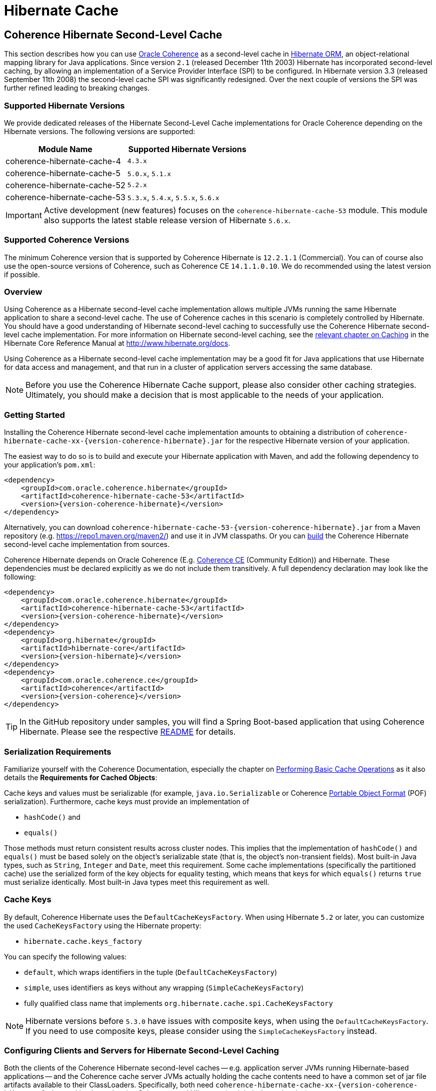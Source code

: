 ///////////////////////////////////////////////////////////////////////////////
    Copyright (c) 2013, 2022, Oracle and/or its affiliates.

    Licensed under the Universal Permissive License v 1.0 as shown at
    https://oss.oracle.com/licenses/upl.
///////////////////////////////////////////////////////////////////////////////

= Hibernate Cache

== Coherence Hibernate Second-Level Cache

This section describes how you can use https://coherence.community/[Oracle Coherence]
as a second-level cache in http://hibernate.org/orm/[Hibernate ORM], an object-relational mapping library
for Java applications. Since version `2.1` (released December 11th 2003) Hibernate
has incorporated second-level caching, by allowing an implementation of a Service
Provider Interface (SPI) to be configured. In Hibernate version 3.3 (released
September 11th 2008) the second-level cache SPI was significantly redesigned. Over
the next couple of versions the SPI was further refined leading to breaking changes.

=== Supported Hibernate Versions

We provide dedicated releases of the Hibernate Second-Level Cache implementations
for Oracle Coherence depending on the Hibernate versions. The following versions
are supported:

[cols="1,1"]
|===
|Module Name |Supported Hibernate Versions

|coherence-hibernate-cache-4
|`4.3.x`

|coherence-hibernate-cache-5
|`5.0.x`, `5.1.x`

|coherence-hibernate-cache-52
|`5.2.x`

|coherence-hibernate-cache-53
|`5.3.x`, `5.4.x`, `5.5.x`, `5.6.x`
|===

IMPORTANT: Active development (new features) focuses on the `coherence-hibernate-cache-53` module. This module also
supports the latest stable release version of Hibernate `5.6.x`.

=== Supported Coherence Versions

The minimum Coherence version that is supported by Coherence Hibernate is `12.2.1.1` (Commercial). You can of course also
use the open-source versions of Coherence, such as Coherence CE `14.1.1.0.10`. We do recommended using the latest version if
possible.

=== Overview

Using Coherence as a Hibernate second-level cache implementation allows multiple JVMs running the same Hibernate
application to share a second-level cache. The use of Coherence caches in this scenario is completely controlled by
Hibernate. You should have a good understanding of Hibernate second-level caching to successfully use the Coherence
Hibernate second-level cache implementation. For more information on Hibernate second-level caching, see the
link:{hibernate-docs}/Hibernate_User_Guide.html#caching[relevant chapter on Caching] in the Hibernate Core Reference
Manual at http://www.hibernate.org/docs.

Using Coherence as a Hibernate second-level cache implementation may be a good fit for Java applications that use
Hibernate for data access and management, and that run in a cluster of application servers accessing the same database.

NOTE: Before you use the Coherence Hibernate Cache support, please also consider other caching strategies. Ultimately,
you should make a decision that is most applicable to the needs of your application.

=== Getting Started

Installing the Coherence Hibernate second-level cache implementation amounts to obtaining a distribution of
`coherence-hibernate-cache-xx-{version-coherence-hibernate}.jar` for the respective Hibernate version of your application.

The easiest way to do so is to build and execute your Hibernate application with Maven, and add the following dependency
to your application's `pom.xml`:

[source,xml,indent=0,subs="verbatim,quotes,attributes"]
----
<dependency>
    <groupId>com.oracle.coherence.hibernate</groupId>
    <artifactId>coherence-hibernate-cache-53</artifactId>
    <version>{version-coherence-hibernate}</version>
</dependency>
----

Alternatively, you can download `coherence-hibernate-cache-53-{version-coherence-hibernate}.jar` from a Maven repository
(e.g. https://repo1.maven.org/maven2/) and use it in JVM classpaths. Or you can xref:dev/03_build-instructions.adoc[build]
the Coherence Hibernate second-level cache implementation from sources.

Coherence Hibernate depends on Oracle Coherence (E.g. https://coherence.community/[Coherence CE] (Community Edition))
and Hibernate. These dependencies must be declared explicitly as we do not include them transitively. A full dependency
declaration may look like the following:

[source,xml,indent=0,subs="verbatim,quotes,attributes"]
----
<dependency>
    <groupId>com.oracle.coherence.hibernate</groupId>
    <artifactId>coherence-hibernate-cache-53</artifactId>
    <version>{version-coherence-hibernate}</version>
</dependency>
<dependency>
    <groupId>org.hibernate</groupId>
    <artifactId>hibernate-core</artifactId>
    <version>{version-hibernate}</version>
</dependency>
<dependency>
    <groupId>com.oracle.coherence.ce</groupId>
    <artifactId>coherence</artifactId>
    <version>{version-coherence}</version>
</dependency>
----

TIP: In the GitHub repository under samples, you will find a Spring Boot-based application that using Coherence Hibernate.
Please see the respective
https://github.com/coherence-community/coherence-hibernate/blob/main/samples/coherence-hibernate-demo/README.adoc[README] for details.

=== Serialization Requirements

Familiarize yourself with the Coherence Documentation, especially the chapter on
link:{coherence-docs}develop-applications/performing-basic-cache-operations.html#GUID-F9BCA574-ABFC-4F0D-94EA-949E5B7621E7[Performing Basic Cache Operations]
as it also details the *Requirements for Cached Objects*:

Cache keys and values must be serializable (for example, `java.io.Serializable` or Coherence link:{coherence-docs}develop-applications/using-portable-object-format.html#GUID-F331E5AB-0B3B-4313-A2E3-AA95A40AD913[Portable Object Format]
(POF) serialization). Furthermore, cache keys must provide an implementation of

* `hashCode()` and
* `equals()`

Those methods must return consistent results across cluster nodes. This implies that the implementation of `hashCode()`
and `equals()` must be based solely on the object's serializable state (that is, the object's non-transient fields). Most
built-in Java types, such as `String`, `Integer` and `Date`, meet this requirement. Some cache implementations
(specifically the partitioned cache) use the serialized form of the key objects for equality testing, which means that
keys for which `equals()` returns `true` must serialize identically. Most built-in Java types meet this requirement as
well.

=== Cache Keys

By default, Coherence Hibernate uses the `DefaultCacheKeysFactory`. When using Hibernate `5.2` or later, you can customize
the used `CacheKeysFactory` using the Hibernate property:

* `hibernate.cache.keys_factory`

You can specify the following values:

* `default`, which wraps identifiers in the tuple (`DefaultCacheKeysFactory`)
* `simple`, uses identifiers as keys without any wrapping (`SimpleCacheKeysFactory`)
* fully qualified class name that implements `org.hibernate.cache.spi.CacheKeysFactory`

NOTE: Hibernate versions before `5.3.0` have issues with composite keys, when using the `DefaultCacheKeysFactory`.
If you need to use composite keys, please consider using the `SimpleCacheKeysFactory` instead.

=== Configuring Clients and Servers for Hibernate Second-Level Caching

Both the clients of the Coherence Hibernate second-level caches -- e.g. application server JVMs running Hibernate-based
applications -- and the Coherence cache server JVMs actually holding the cache contents need to have a common set of
jar file artifacts available to their ClassLoaders. Specifically, both need
`coherence-hibernate-cache-xx-{version-coherence-hibernate}.jar` and its dependencies Coherence and Hibernate
(and their dependencies).

The Coherence cache server JVMs need the Hibernate core jar file to deserialize `CacheEntry` classes
(`org.hibernate.cache.spi.entry.*`) since the Coherence Hibernate second-level cache implementation uses Coherence
link:{coherence-docs}develop-applications/processing-data-cache.html[EntryProcessors] to optimize concurrency control.
However, the cache server JVMs do not need the Hibernate application's jar files containing entity classes etc.

The client / application server JVMs do of course need the Hibernate application's jar files containing entity classes
etc.

When configuring Coherence you should also consider the following two points in regard to storage-enabled cache server JVMs:

- If there is no separate tier of storage-enabled cache server JVMs in the Coherence cluster, then having application JVMs
be storage-enabled is feasible, at the cost of increased heap utilization (by second-level cache contents) in those JVMs

- If there is a separate tier of storage-enabled cache server JVMs in the Coherence cluster, then application JVMs should
be storage-disabled cluster members or remote clients of Coherence*Extend or gRPC proxy servers.

See the comments in the default `hibernate-second-level-cache-config.xml` for details on how to accomplish the relevant
configuration. It amounts to enabling/disabling local storage by making changes to the cache configuration files, or by
passing `–Dtangosol.coherence.distributed.localstorage=false` to client JVMs.

TIP: As of Coherence Hibernate `2.1.0` and using the `coherence-hibernate-cache-53` module, you can specify Coherence
property overrides via Hibernate properties.
E.g. `com.oracle.coherence.hibernate.cache.coherence_properties.tangosol.coherence.distributed.localstorage=false`

Both client and server JVMs will need the same Coherence operational configuration specifying necessary cluster
communication parameters. See the chapter on
link:{coherence-docs}develop-applications/understanding-configuration.html#GUID-360B798E-2120-44A9-8B09-1FDD9AB40EB5[Understanding Configuration]
in the reference documentation. Coherence provides default operational configuration, but it is a best practice to
override communication parameters and cluster name to make them unique for each separate application environment.

=== Configuring Hibernate Second-Level and Query Caching

Hibernate uses three forms of caching:

* Session cache
* Second-level cache
* Query cache

The _session cache_ caches entities within a Hibernate Session. A Hibernate Session is a transaction-level cache of
persistent data, potentially spanning multiple database transactions, and typically scoped on a per-thread basis. As a
non-clustered cache, the session cache is managed entirely by Hibernate.

The _second-level_ and _query caches_ span multiple transactions, and support the use of Coherence as a cache provider.
The second-level cache is responsible for caching records across multiple Sessions (for primary key lookups). The _query
cache_ caches the result sets generated by Hibernate queries. Hibernate manages data in an internal representation in the
second-level and query caches, meaning that these caches are usable only by Hibernate. For more information, see the
chapter on link:{hibernate-docs}Hibernate_User_Guide.html#caching[Caching] of the Hibernate Core Reference Manual.

==== Hibernate Second-Level Cache

To configure Coherence as the Hibernate _second-level_ cache, set the `hibernate.cache.region.factory_class`
property in Hibernate configuration to `com.oracle.coherence.hibernate.cache.v53.CoherenceRegionFactory`. For example,
include the following property setting in `hibernate.cfg.xml`:

[source,xml,indent=0,subs="verbatim,quotes,attributes"]
----
<property name="hibernate.cache.region.factory_class">
    com.oracle.coherence.hibernate.cache.v53.CoherenceRegionFactory
</property>
----

In addition to setting the `hibernate.cache.region.factory_class` property, you must also configure Hibernate to use
second-level caching by setting the appropriate Hibernate configuration property to `true`, as follows:

[source,xml,indent=0,subs="verbatim,quotes,attributes"]
----
<property name="hibernate.cache.use_second_level_cache">true</property>
----

Furthermore, you must configure each entity class mapped by Hibernate, and each Collection-typed field mapped by
Hibernate, to use caching on a case-by-case basis. To configure mapped classes and Collection-typed fields to use
_second-level_ caching, add `<cache>` elements to the class's mapping file as in the following example:

[source,xml,indent=0,subs="verbatim,quotes,attributes"]
----
<hibernate-mapping package="org.hibernate.tutorial.domain">
    <class name="Person" table="PEOPLE">
        <cache usage="read-write" />
        <id name="id" column="PERSON_ID">
            <generator class="native"/>
        </id>
        <property name="age"/>
        <property name="firstname"/>
        <property name="lastname"/>
        <set name="events" table="PERSON_EVENT">
            <cache usage="read-write" />
            <key column="PERSON_ID"/>
            <many-to-many column="EVENT_ID" class="Event"/>
        </set>
        <set name="emailAddresses" table="PERSON_EMAIL_ADDR">
            <cache usage="read-write" />
            <key column="PERSON_ID"/>
            <element type="string" column="EMAIL_ADDR"/>
        </set>
    </class>
</hibernate-mapping>
----

The possible values for the usage attribute of the cache element are as follows:

[source,xml,indent=0,subs="verbatim,quotes,attributes"]
----
<cache usage="transactional | read-write | nonstrict-read-write | read-only" />
----

Alternatively, you can use the equivalent JPA annotations such as in the following example:

[source,java,indent=0,subs="verbatim,quotes,attributes"]
----
@Entity
@Cache(usage = CacheConcurrencyStrategy.READ_WRITE)
@Table(name="PEOPLE")
public class Person {
    // ...
}
----

The meaning and effect of each possible value is documented below in the section on cache concurrency strategies.

==== Hibernate Query Cache

When configuring query caching, you must again set the Hibernate property `hibernate.cache.region.factory_class` property.
Furthermore, you must also configure Hibernate to enable query caching by setting the following Hibernate configuration
property to `true`:

[source,xml,indent=0,subs="verbatim,quotes,attributes"]
----
<property name="hibernate.cache.use_query_cache">true</property>
----

Moreover, you must call `setCacheable(true)`, on each `org.hibernate.Query` executed by your application code, as in
the following example:

[source,java,indent=0,subs="verbatim,quotes,attributes"]
----
public List listPersons() {
    Session session = HibernateUtil.getSessionFactory().getCurrentSession();
    session.beginTransaction();
    Query query = session.createQuery("from Person");
    query.setCacheable(true);
    List result = query.list();
    session.getTransaction().commit();
    return result;
}
----

=== Types of Hibernate Second-Level Cache

Hibernate's second-level cache design utilizes five different types of second-level cache, as reflected in the names of
sub-interfaces of `org.hibernate.cache.spi.Region`:

* `EntityRegions` cache the data of entity instances mapped by Hibernate.  By default Hibernate uses the fully-qualified
name of the entity class as the name of an `EntityRegion` cache; though the name can be overridden through configuration.
* `CollectionRegions` cache the data of Collection-typed fields of mapped entities.  Hibernate names `CollectionRegion`
caches using the fully-qualified name of the entity class followed by the name of the Collection-typed field, separated
by a period.
* `NaturalIdRegions` cache mappings of secondary identifiers to primary identifiers for entities.
* `QueryResultsRegions` cache the result sets of queries executed by Hibernate.  Cache keys are formed using the query
string and parameters, and cache values are collections of identifiers of entities satisfying the query.  By default
Hibernate uses one `QueryResultsRegion` with the name "[.code]``org.hibernate.cache.internal.StandardQueryCache``".  Hibernate
users can instantiate `QueryResultsRegions` by calling `org.hibernate.Query.setCacheRegion()` passing custom cache names
(by convention these names should begin with "[.code]``query.``").
* `TimestampsRegions` cache timestamps at which database tables were last written by Hibernate.  These timestamps are
used by Hibernate during query processing to determine whether cached query results can be used (if a query involves a
certain table, and that table was written more recently than when the result set for that query was last cached, then
the cached result set may be stale and cannot be used).  Hibernate uses one `TimestampsRegion` named
"``org.hibernate.cache.spi.UpdateTimestampsCache``".  The keys in this cache are database table names, and the values are
machine clock readings.

`EntityRegions`, `CollectionRegions`, and `NaturalIdRegions` are treated by Hibernate as "`transactional`" cache regions,
meaning that the full variety of cache concurrency strategies may be configured (see the next section).  Whereas
`QueryResultsRegions` and `TimestampsRegions` are used by Hibernate as "`general data`" regions, rendering cache
concurrency strategies irrelevant for those types of caches.

=== Cache Concurrency Strategies

The Hibernate cache architecture defines four different "cache concurrency strategies" in association with its
_second-level_ cache. These are intended to allow Hibernate users to configure the degree of database consistency and
transaction isolation desired for _second-level_ cache contents, for data concurrently read and written through Hibernate.
The following table describes the four Hibernate second-level cache concurrency strategies:

[cols="1,2,2"]
|===
|Strategy |Intent| Write Transaction Sequence

|transactional
|Guarantee cache consistency with database, and repeatable read isolation, via JTA transactions enlisting both as resources.
|Cache and database committed atomically in same JTA transaction.

|read/write
|Maintain strong consistency with database, and read committed isolation in second-level cache.
|Database committed first, then cache updated using locking model.

|nonstrict read/write
|Better performance, but no guarantee of consistency with database or read committed isolation in second-level cache.
|Database committed first, then cache invalidated to cause subsequent read-through.

|read only
|Best performance for read-only data.
|Not applicable.
|===

For `EntityRegions`, `CollectionRegions`, and `NaturalIdRegions`, the appropriate cache concurrency strategy can be
configured via the usage attribute of the cache element in the Hibernate mapping file for a mapped entity class, or via
equivalent annotation.

IMPORTANT: The Coherence Hibernate second-level cache implementation does not support the transactional cache concurrency strategy.

=== Coherence Cache Configuration

By default, the Coherence Hibernate second-level cache implementation uses a cache configuration file named
`hibernate-second-level-cache-config.xml` at the root level in `coherence-hibernate-cache-53-{version-coherence-hibernate}.jar`.
This configuration file defines cache mappings for Hibernate second-level caches. You can specify an alternative cache
configuration file for Hibernate second-level caches using the Hibernate or Java property
`com.oracle.coherence.hibernate.cache.v53.cache_config_file_path`, whose value should be the path to a file or ClassLoader
resource, or a `file://` URL.

In fact, it is recommended and expected that you specify an alternative cache configuration file customized for the
domain model and consistency / isolation requirements of your particular Hibernate application. For each mapped entity
class and Collection-typed field, it is recommended that you configure an explicit cache mapping to the scheme (with
expiry and size parameters) appropriate for that cache given application requirements. See comments in the default
cache configuration file for more detail on customizing cache configuration for your application. The default cache
configuration file takes a conservative approach, and it is likely that you can optimize cache access latency and hit
ratio (via size) for entity and collection caches with relaxed consistency / isolation requirements.

In any case, it is recommended that you configure dedicated cache services for Hibernate second-level caches (as is done
in the default cache configuration file), to avoid the potential for reentrant calls into cache services when
Hibernate-based `CacheStores` are used. Furthermore, second-level caches should be size-limited in all tiers to avoid
the possibility of heap exhaustion. Query caches in particular should be size-limited because the Hibernate API does
not provide any means of controlling the query cache other than a complete eviction. Finally, expiration should be
considered if the underlying database can be written by clients other than the Hibernate application.

=== Additional Configuration Options

==== Session Name `5.3+`

Property `com.oracle.coherence.hibernate.cache.session_name` allows to specify a name for the
underlying Coherence session. If not specified, the default session name will be used. Requires Coherence `21.12` or higher.

==== Session Type `5.3+`

Using property `com.oracle.coherence.hibernate.cache.session_type` you can specify the type of the session. By default,
the session type is `server` which means that the Coherence Hibernate application becomes a node in the Coherence cluster
using the Tangosol Cluster Management Protocol (TCMP). Please see the chapter Introduction to Coherence Clusters of
the Coherence reference guide for more details.

- Client
- Server (default)

If, on the other hand, you would like to connect to Coherence in strict client mode using either Coherence*Extend or
gRPC, you will need to set the session type to `client`. In that case, the Coherence Hibernate application will not use
TCMP.

TIP: When using Coherence Hibernate in pure client mode, please also set the Coherence property
`coherence.tcmp.enabled` to `false`, either via System property of the custom Hibernate property:
`com.oracle.coherence.hibernate.cache.coherence_properties.coherence.tcmp.enabled: false`.

==== Start full Cache Server 5.3+

By default, Coherence Hibernate starts a minimal Coherence cluster node without starting any additional services. Since
Coherence Hibernate `5.3.1`, we also provide an option to start Coherence using the `DefaultCacheServer`. That way a
fully featured Coherence Cluster node is started, allowing for the configuration of e.g. Management over REST, which
allows for the convenient introspection of the Cluster node and its caches using the https://github.com/oracle/coherence-cli[Coherence CLI].

NOTE: This option is ignored if you set `com.oracle.coherence.hibernate.cache.session_type` to `client`.

==== Minimal Puts

Hibernate provides the configuration property `hibernate.cache.use_minimal_puts`, which optimizes cache management for
clustered caches by minimizing cache update operations. The Coherence caching provider enables this by default. Setting
this property to false might increase overhead for cache management.

==== Coherence-specific properties `5.3+`

When providing Hibernate properties, you can also specify any
{coherence-docs}develop-applications/system-property-overrides.html#GUID-32230D28-4976-4147-A887-0A0120FF5C7E[Coherence system property overrides]
using the following property structure:

[source,properties,indent=0,subs="verbatim,quotes,attributes"]
----
com.oracle.coherence.hibernate.cache.coherence_properties.*=my property value
----

IMPORTANT: Specifying Coherence-specific properties is available for the Hibernate Cache 53 module only!

For instance, in order to redirect the logging output of Coherence (Only Coherence!) to its own log file,
and setting the log level to maximum, you could specify:

[source,properties,indent=0,subs="verbatim,quotes,attributes"]
----
com.oracle.coherence.hibernate.cache.coherence_properties.coherence.log=/path/to/coherence.log
com.oracle.coherence.hibernate.cache.coherence_properties.coherence.log.level: 9
----

==== Logging `5.3+`

Without specifying any custom logging properties, Coherence Hibernate will set the logger of Coherence to
`slf4j`. Therefore, Coherence Hibernate should integrate seamlessly into your application out of the box.

Under the covers, Coherence Hibernate is configured using a custom implementation of a Coherence `SystemPropertyResolver`.

[NOTE]
====
Properties defined via
{coherence-docs}develop-applications/operational-configuration-elements.html#GUID-6DEB2F17-F6CA-4476-8EF7-2B175191929F[Operational Override Files]
take precedence. For example, if your application provides a custom `tangosol-coherence-override.xml` file,
such as the following, then providing a respective Coherence Hibernate property will not have any effect.
====

[source,xml,indent=0,subs="verbatim,quotes,attributes"]
----
<logging-config>
    <destination>slf4j</destination>
</logging-config>
----
